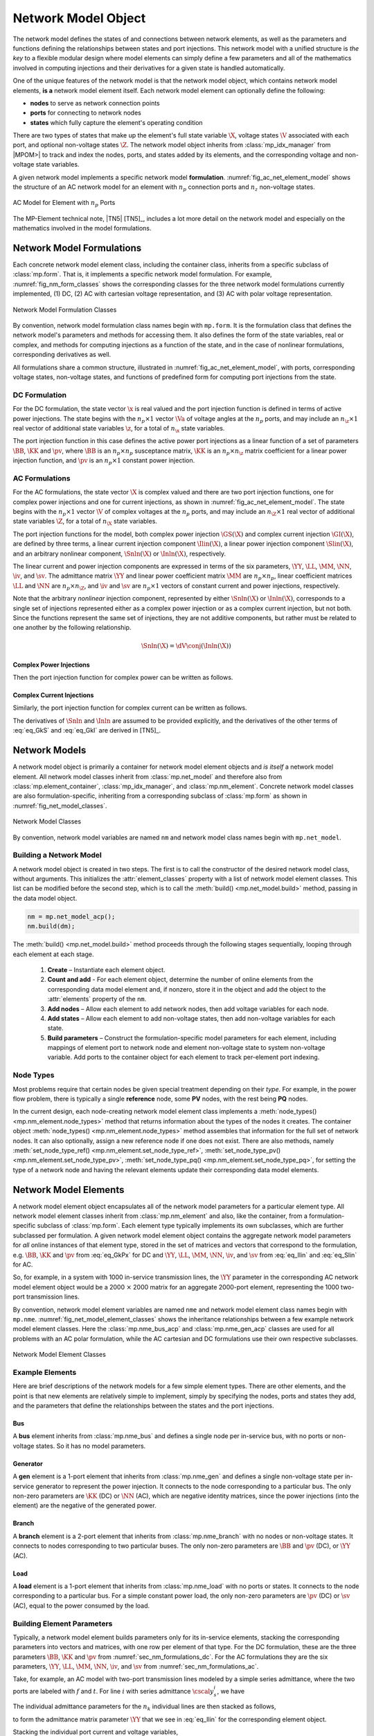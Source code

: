 .. _sec_net_model:

Network Model Object
====================

The network model defines the states of and connections between network elements, as well as the parameters and functions defining the relationships between states and port injections. This network model with a unified structure is *the key* to a flexible modular design where model elements can simply define a few parameters and all of the mathematics involved in computing injections and their derivatives for a given state is handled automatically.

One of the unique features of the network model is that the network model object, which contains network model elements, **is a** network model element itself. Each network model element can optionally define the following:

- **nodes** to serve as network connection points
- **ports** for connecting to network nodes
- **states** which fully capture the element's operating condition

There are two types of states that make up the element's full state variable :math:`\X`, voltage states :math:`\V` associated with each port, and optional non-voltage states :math:`\Z`. The network model object inherits from :class:`mp_idx_manager` from |MPOM>| to track and index the nodes, ports, and states added by its elements, and the corresponding voltage and non-voltage state variables.

A given network model implements a specific network model **formulation**.
:numref:`fig_ac_net_element_model` shows the structure of an AC network model for an element with :math:`n_p` connection ports and :math:`n_z` non-voltage states.

.. _fig_ac_net_element_model:
.. figure:: figures/mp-element-ac-model.*
   :alt: AC Model for Element with n_p Ports
   :align: center
   :width: 360px

   AC Model for Element with :math:`n_p` Ports

The MP-Element technical note, |TN5| [TN5]_, includes a lot more detail on the network model and especially on the mathematics involved in the model formulations.


.. _sec_net_model_formulations:

Network Model Formulations
--------------------------

Each concrete network model element class, including the container class, inherits from a specific subclass of :class:`mp.form`. That is, it implements a specific network model formulation. For example, :numref:`fig_nm_form_classes` shows the corresponding classes for the three network model formulations currently implemented, (1) DC, (2) AC with cartesian voltage representation, and (3) AC with polar voltage representation.

.. _fig_nm_form_classes:
.. figure:: figures/nm-form-classes.*
   :alt: Network Model Formulation Classes
   :align: center
   :width: 380px

   Network Model Formulation Classes

By convention, network model formulation class names begin with ``mp.form``. It is the formulation class that defines the network model's parameters and methods for accessing them. It also defines the form of the state variables, real or complex, and methods for computing injections as a function of the state, and in the case of nonlinear formulations, corresponding derivatives as well.

All formulations share a common structure, illustrated in :numref:`fig_ac_net_element_model`, with ports, corresponding voltage states, non-voltage states, and functions of predefined form for computing port injections from the state.


.. _sec_nm_formulations_dc:

DC Formulation
^^^^^^^^^^^^^^

For the DC formulation, the state vector :math:`\x` is real valued and the port injection function is defined in terms of active power injections. The state begins with the :math:`n_p \times 1` vector :math:`\Va` of voltage angles at the :math:`n_p` ports, and may include an :math:`n_\z \times 1` real vector of additional state variables :math:`\z`, for a total of :math:`n_\x` state variables.

.. math::
   :label: eq_Xk_DC

   \x = \left[\begin{array}{c}
   \Va \\
   \z
   \end{array}\right]

The port injection function in this case defines the active power port injections as a linear function of a set of parameters :math:`\BB`, :math:`\KK` and :math:`\pv`, where :math:`\BB` is an :math:`n_p \times n_p` susceptance matrix, :math:`\KK` is an :math:`n_p \times n_\z` matrix coefficient for a linear power injection function, and :math:`\pv` is an :math:`n_p \times 1` constant power injection.

.. math::
   :label: eq_GkPx

   \gP(\x) &= \left[\begin{array}{cc}\BB & \KK\end{array}\right] \x + \pv \\
   &= \BB \Va + \KK \z + \pv

.. 
   \gP(\x) &= \left[\begin{array}{cc}\BB & \KK\end{array}\right] \x + \pv \\
   &= \BB \Va + \KK \z + \pv \\[2ex]
   \gP_\x & = \left[\begin{array}{cc}\BB & \KK\end{array}\right]


.. _sec_nm_formulations_ac:

AC Formulations
^^^^^^^^^^^^^^^

For the AC formulations, the state vector :math:`\X` is complex valued and there are two port injection functions, one for complex power injections and one for current injections, as shown in :numref:`fig_ac_net_element_model`. The state begins with the :math:`n_p \times 1` vector :math:`\V` of complex voltages at the :math:`n_p` ports, and may include an :math:`n_\Z \times 1` real vector of additional state variables :math:`\Z`, for a total of :math:`n_\X` state variables.

.. math::
   :label: eq_Xk_AC

   \X = \left[\begin{array}{c}
   \V \\
   \Z
   \end{array}\right]

The port injection functions for the model, both complex power injection :math:`\GS(\X)` and complex current injection :math:`\GI(\X)`, are defined by three terms, a linear current injection component :math:`\Ilin(\X)`, a linear power injection component :math:`\Slin(\X)`, and an arbitrary nonlinear component, :math:`\Snln(\X)` or :math:`\Inln(\X)`, respectively.

The linear current and power injection components are expressed in terms of the six parameters, :math:`\YY`, :math:`\LL`, :math:`\MM`, :math:`\NN`, :math:`\iv`, and :math:`\sv`. The admittance matrix :math:`\YY` and linear power coefficient matrix :math:`\MM` are :math:`n_p \times n_p`, linear coefficient matrices :math:`\LL` and :math:`\NN` are :math:`n_p \times n_\Z`, and :math:`\iv` and :math:`\sv` are :math:`n_p \times 1` vectors of constant current and power injections, respectively.

.. math::
   :label: eq_Ilin

   \Ilin(\X) &= \left[\begin{array}{cc}\YY & \LL\end{array}\right] \X + \iv \\
   &= \YY \V + \LL \Z + \iv

.. math::
   :label: eq_Slin

   \Slin(\X) &= \left[\begin{array}{cc}\MM & \NN\end{array}\right] \X + \sv \\
   &= \MM \V + \NN \Z + \sv

Note that the arbitrary *nonlinear* injection component, represented by either :math:`\Snln(\X)` or :math:`\Inln(\X)`, corresponds to a single set of injections represented either as a complex power injection or as a complex current injection, but not both. Since the functions represent the same set of injections, they are not additive components, but rather must be related to one another by the following relationship.

.. math::

   \Snln(\X) = \dV \conj{\left( \Inln(\X) \right)}

..
    We define :math:`\s(\X)` to be the power injection corresponding to the linear current term.

    .. math::
       :label: eq_SlinI

       \s(\X) = \dV \conj{\left( \Ilin(\X) \right)}

Complex Power Injections
''''''''''''''''''''''''

Then the port injection function for complex power can be written as follows.

.. math::
   :label: eq_GkS

   \GS(\X) &= \dV \conj{\left( \Ilin(\X) \right)} + \Slin(\X) + \Snln(\X) \\
   &= \dV \conj{\left( \YY \V + \LL \Z + \iv \right)} + \MM \V + \NN \Z + \sv + \Snln(\X)


Complex Current Injections
''''''''''''''''''''''''''

Similarly, the port injection function for complex current can be written as follows.

.. math::
   :label: eq_GkI

   \GI(\X) &= \Ilin(\X) + \cdiag{\Slin(\X)} \inVc + \Inln(\X) \\
   &= \YY \V + \LL \Z + \iv + \cdiag{\MM \V + \NN \Z + \sv} \inVc + \Inln(\X)

The derivatives of :math:`\Snln` and :math:`\Inln` are assumed to be provided explicitly, and the derivatives of the other terms of :eq:`eq_GkS` and :eq:`eq_GkI` are derived in [TN5]_.


Network Models
--------------

A network model object is primarily a container for network model element objects and *is itself* a network model element. All network model classes inherit from :class:`mp.net_model` and therefore also from :class:`mp.element_container`, :class:`mp_idx_manager`, and :class:`mp.nm_element`. Concrete network model classes are also formulation-specific, inheriting from a corresponding subclass of :class:`mp.form` as shown in :numref:`fig_net_model_classes`.

.. _fig_net_model_classes:
.. figure:: figures/net-model-classes.*
   :alt: Network Model Classes
   :align: center
   :width: 550px

   Network Model Classes

By convention, network model variables are named ``nm`` and network model class names begin with ``mp.net_model``.


Building a Network Model
^^^^^^^^^^^^^^^^^^^^^^^^

A network model object is created in two steps. The first is to call the constructor of the desired network model class, without arguments. This initializes the :attr:`element_classes` property with a list of network model element classes. This list can be modified before the second step, which is to call the :meth:`build() <mp.net_model.build>` method, passing in the data model object.

.. _code_net_model_build:
.. code-block::

   nm = mp.net_model_acp();
   nm.build(dm);

The :meth:`build() <mp.net_model.build>` method proceeds through the following stages sequentially, looping through each element at each stage.

   1. **Create** – Instantiate each element object.
   2. **Count and add** - For each element object, determine the number of online elements from the corresponding data model element and, if nonzero, store it in the object and add the object to the :attr:`elements` property of the ``nm``.
   3. **Add nodes** – Allow each element to add network nodes, then add voltage variables for each node.
   4. **Add states** – Allow each element to add non-voltage states, then add non-voltage variables for each state.
   5. **Build parameters** – Construct the formulation-specific model parameters for each element, including mappings of element port to network node and element non-voltage state to system non-voltage variable. Add ports to the container object for each element to track per-element port indexing.


Node Types
^^^^^^^^^^

Most problems require that certain nodes be given special treatment depending on their *type*. For example, in the power flow problem, there is typically a single **reference** node, some **PV** nodes, with the rest being **PQ** nodes.

In the current design, each node-creating network model element class implements a :meth:`node_types() <mp.nm_element.node_types>` method that returns information about the types of the nodes it creates. The container object :meth:`node_types() <mp.nm_element.node_types>` method assembles that information for the full set of network nodes. It can also optionally, assign a new reference node if one does not exist. There are also methods, namely :meth:`set_node_type_ref() <mp.nm_element.set_node_type_ref>`, :meth:`set_node_type_pv() <mp.nm_element.set_node_type_pv>`, :meth:`set_node_type_pq() <mp.nm_element.set_node_type_pq>`, for setting the type of a network node and having the relevant elements update their corresponding data model elements.


.. _sec_nm_element:

Network Model Elements
----------------------

A network model element object encapsulates all of the network model parameters for a particular element type. All network model element classes inherit from :class:`mp.nm_element` and also, like the container, from a formulation-specific subclass of :class:`mp.form`. Each element type typically implements its own subclasses, which are further subclassed per formulation. A given network model element object contains the aggregate network model parameters for *all* online instances of that element type, stored in the set of matrices and vectors that correspond to the formulation, e.g. :math:`\BB`, :math:`\KK` and :math:`\pv` from :eq:`eq_GkPx` for DC and :math:`\YY`, :math:`\LL`, :math:`\MM`, :math:`\NN`, :math:`\iv`, and :math:`\sv` from :eq:`eq_Ilin` and :eq:`eq_Slin` for AC.

So, for example, in a system with 1000 in-service transmission lines, the :math:`\YY` parameter in the corresponding AC network model element object would be a 2000 :math:`\times` 2000 matrix for an aggregate 2000-port element, representing the 1000 two-port transmission lines.

By convention, network model element variables are named ``nme`` and network model element class names begin with ``mp.nme``. :numref:`fig_net_model_element_classes` shows the inheritance relationships between a few example network model element classes. Here the :class:`mp.nme_bus_acp` and :class:`mp.nme_gen_acp` classes are used for all problems with an AC polar formulation, while the AC cartesian and DC formulations use their own respective subclasses.

.. _fig_net_model_element_classes:
.. figure:: figures/net-model-element-classes.*
   :alt: Network Model Element Classes
   :align: center

   Network Model Element Classes


Example Elements
^^^^^^^^^^^^^^^^

Here are brief descriptions of the network models for a few simple element types. There are other elements, and the point is that new elements are relatively simple to implement, simply by specifying the nodes, ports and states they add, and the parameters that define the relationships between the states and the port injections.

Bus
'''

A **bus** element inherits from :class:`mp.nme_bus` and defines a single node per in-service bus, with no ports or non-voltage states. So it has no model parameters.


Generator
'''''''''

A **gen** element is a 1-port element that inherits from :class:`mp.nme_gen` and defines a single non-voltage state per in-service generator to represent the power injection. It connects to the node corresponding to a particular bus. The only non-zero parameters are :math:`\KK` (DC) or :math:`\NN` (AC), which are negative identity matrices, since the power injections (into the element) are the negative of the generated power.


Branch
''''''

A **branch** element is a 2-port element that inherits from :class:`mp.nme_branch` with no nodes or non-voltage states. It connects to nodes corresponding to two  particular buses. The only non-zero parameters are :math:`\BB` and :math:`\pv` (DC), or :math:`\YY` (AC).


Load
''''

A **load** element is a 1-port element that inherits from :class:`mp.nme_load` with no ports or states. It connects to the node corresponding to a particular bus. For a simple constant power load, the only non-zero parameters are :math:`\pv` (DC) or :math:`\sv` (AC), equal to the power consumed by the load.


Building Element Parameters
^^^^^^^^^^^^^^^^^^^^^^^^^^^

Typically, a network model element builds parameters only for its in-service elements, stacking the corresponding parameters into vectors and matrices, with one row per element of that type. For the DC formulation, these are the three parameters :math:`\BB`, :math:`\KK` and :math:`\pv` from :numref:`sec_nm_formulations_dc`. For the AC formulations they are the six parameters, :math:`\YY`, :math:`\LL`, :math:`\MM`, :math:`\NN`, :math:`\iv`, and :math:`\sv` from :numref:`sec_nm_formulations_ac`.

Take, for example, an AC model with two-port transmission lines modeled by a simple series admittance, where the two ports are labeled with :math:`f` and :math:`t`. For line :math:`i` with series admittance :math:`\cscal{y}^i_s`, we have

.. math::
   :label: eq_single_line_y

   \left[\begin{array}{c}
   \cscal{i}^i_f \\
   \cscal{i}^i_t
   \end{array}\right]
   = \left[\begin{array}{cc}
   \cscal{y}^i_s & -\cscal{y}^i_s \\
   -\cscal{y}^i_s & \cscal{y}^i_s
   \end{array}\right]
   \left[\begin{array}{c}
   \cscal{v}^i_f \\
   \cscal{v}^i_t
   \end{array}\right].

The individual admittance parameters for the :math:`n_k` individual lines are then stacked as follows,

.. math::
   :label: eq_stack_y

   \cmat{Y}_s = \left[\begin{array}{cccc}
        \cscal{y}^1_s & & & \\
        & \cscal{y}^2_s & &\\
         &  & \ddots &  \\
        & & & \cscal{y}^{n_k}_s \\
        \end{array}\right],

to form the admittance matrix parameter :math:`\YY` that we see in :eq:`eq_Ilin` for the corresponding element object.

.. math::
   :label: eq_all_lines_y2

   \YY = \left[\begin{array}{cc}
   \cmat{Y}_s & -\cmat{Y}_s \\
   -\cmat{Y}_s & \cmat{Y}_s
   \end{array}\right]

Stacking the individual port current and voltage variables,

.. math::
   :label: eq_stackiv

   \cvec{i}_f = \left[\begin{array}{c}
        \cscal{i}^1_f \\
        \cscal{i}^2_f \\
        \vdots \\
        \cscal{i}^{n_k}_f \\
        \end{array}\right], \;
   \cvec{i}_t = \left[\begin{array}{c}
        \cscal{i}^1_t \\
        \cscal{i}^2_t \\
        \vdots \\
        \cscal{i}^{n_k}_t \\
        \end{array}\right], \;
   \cvec{v}_f = \left[\begin{array}{c}
        \cscal{v}^1_f \\
        \cscal{v}^2_f \\
        \vdots \\
        \cscal{v}^{n_k}_f \\
        \end{array}\right], \;
   \cvec{v}_t = \left[\begin{array}{c}
        \cscal{v}^1_t \\
        \cscal{v}^2_t \\
        \vdots \\
        \cscal{v}^{n_k}_t \\
        \end{array}\right],

results in the port injection currents from :eq:`eq_GkI` for this aggregate element taking the form

.. math::
   :label: eq_all_lines_y

   \GI(\X) &= \Ilin(\X) = \left[\begin{array}{c}
   \cvec{i}_f \\
   \cvec{i}_t
   \end{array}\right]
   = \YY
   \left[\begin{array}{c}
   \cvec{v}_f \\
   \cvec{v}_t
   \end{array}\right]
   = \YY \V.

When building its parameters, each network model element object also defines an element-node incidence matrix :math:`C` for each of its ports and an element-variable incidence matrix :math:`D` for each non-voltage states. For example, a transmission line element would define two :math:`C` matrices, one mapping branches to their corresponding *from* bus and the other to their corresponding *to* bus.


Aggregation
^^^^^^^^^^^

Since the model parameters are consistent across all network model elements for a given formulation, and the connectivity of the elements is captured in the :math:`C` and :math:`D` incidence matrices for each element type, the network model object can assemble the parameters from all elements into a single aggregate network model characterized by parameters of the same form. This aggregate model can then be used to compute port or node injections from the aggregate system state, as well as any needed derivatives of these injection functions.

For more details on how the aggregation is done, see [TN5]_.

